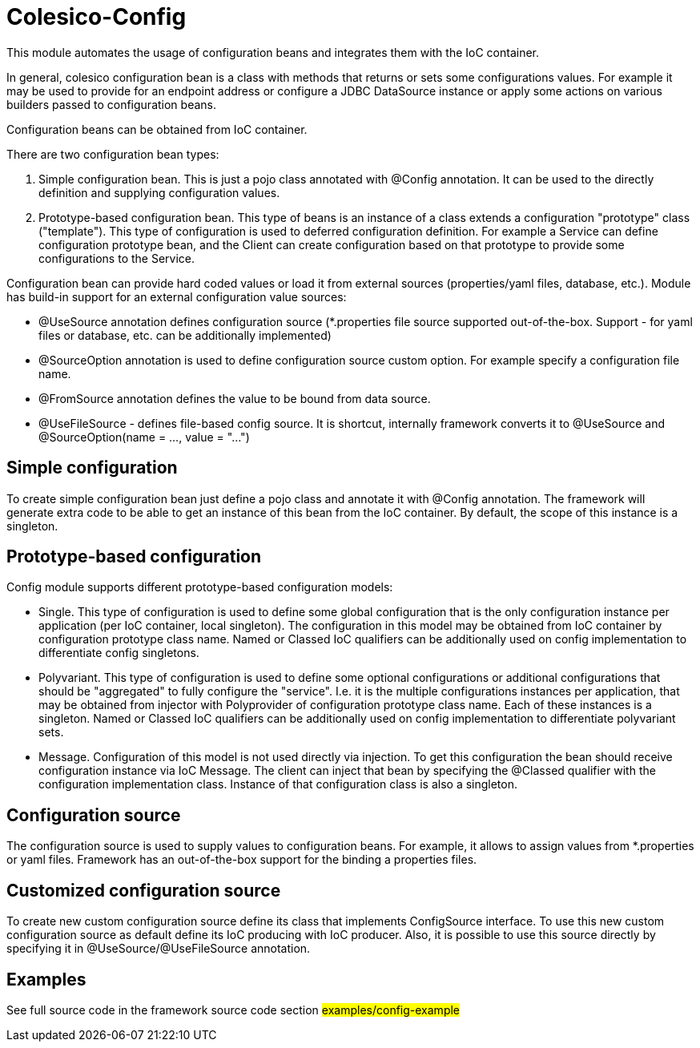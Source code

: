 [[intro]]

= Colesico-Config

This module automates the usage of configuration beans and integrates them with the IoC container.

In general, colesico configuration bean is a class with methods that returns or sets some configurations values.
For example it may be used to provide for an endpoint address or  configure a JDBC DataSource instance
or apply some actions on various builders passed to configuration beans.

Configuration beans can be obtained from IoC container.

There are two configuration bean types:

1. Simple configuration bean. This is just a pojo class annotated with @Config annotation.
   It can be used to the directly definition and supplying configuration values.
2. Prototype-based configuration bean. This type of beans  is an instance of a class extends
   a configuration "prototype" class ("template"). This type of configuration is used to deferred configuration definition.
   For example a Service can define configuration prototype bean, and the Client can create configuration based on that prototype to
   provide some configurations to the Service.

Configuration bean can provide hard coded values or load it from external sources (properties/yaml files, database, etc.).
Module has build-in support for an external configuration value sources:

* @UseSource annotation defines configuration source (*.properties file source supported out-of-the-box.
  Support - for yaml files or database, etc. can be additionally implemented)
* @SourceOption annotation is used to define configuration source custom option. For example specify a configuration file name.
* @FromSource annotation defines the value to be bound from data source.
* @UseFileSource - defines file-based config source. It is shortcut, internally
  framework converts it to @UseSource and @SourceOption(name = ..., value = "...")

== Simple configuration

To create simple configuration bean just define a pojo class and annotate it with @Config
annotation. The framework will generate extra code to be able to get an instance of this bean from the IoC container.
By default, the scope of this instance is a singleton.

== Prototype-based configuration

Config module supports different prototype-based configuration models:

* Single. This type of configuration is used to define some global configuration that is the only configuration instance
  per application (per IoC container, local singleton).  The configuration in this model may be obtained from IoC container by configuration
  prototype class name.  Named or Classed IoC qualifiers can be additionally used on config implementation to differentiate
  config singletons.
* Polyvariant. This type of configuration is used to define some  optional configurations or additional configurations
  that should be "aggregated"  to fully configure the "service". I.e. it is the multiple configurations instances per
  application, that may be obtained from injector with  Polyprovider of configuration prototype class name.
  Each of these instances is a singleton.  Named or Classed IoC qualifiers can be additionally used on config implementation to differentiate polyvariant sets.
* Message. Configuration of this model is not used directly via injection. To get this configuration the bean should receive configuration instance via IoC Message.
  The client can inject that  bean by specifying the @Classed qualifier with the configuration implementation class.
  Instance of that configuration class is also a singleton.

== Configuration source
[[sources]]

The configuration source  is used to supply values to configuration beans.
For example, it allows to assign values from *.properties or yaml files.
Framework has an out-of-the-box support for the binding a properties files.

==  Customized configuration source

To create new custom configuration source define its class that implements ConfigSource
interface. To use this new custom configuration source as default  define its IoC producing  with IoC producer.
Also, it is possible to use this source directly by specifying it in @UseSource/@UseFileSource annotation.

== Examples

See full source code in the framework source code section #examples/config-example#


